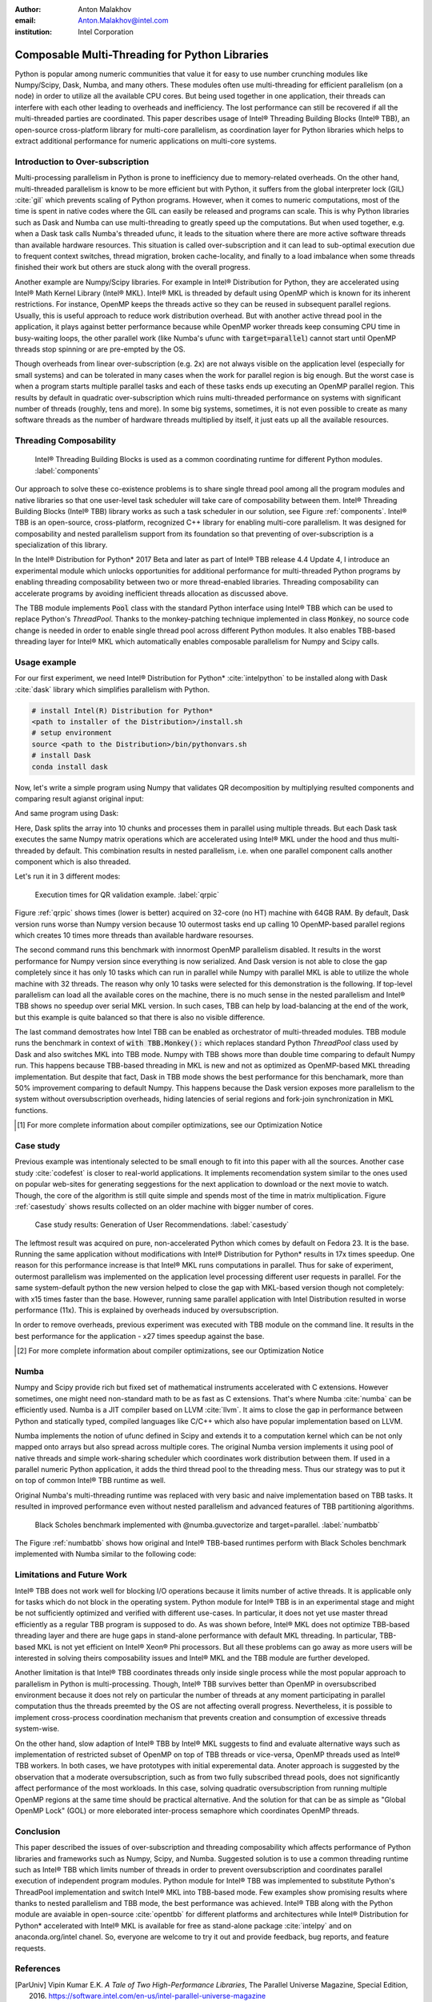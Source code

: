 :author: Anton Malakhov
:email: Anton.Malakhov@intel.com
:institution: Intel Corporation

-----------------------------------------------
Composable Multi-Threading for Python Libraries
-----------------------------------------------

.. class:: abstract

   Python is popular among numeric communities that value it for easy to use number crunching modules like Numpy/Scipy, Dask, Numba, and many others.
   These modules often use multi-threading for efficient parallelism (on a node) in order to utilize all the available CPU cores.
   But being used together in one application, their threads can interfere with each other leading to overheads and inefficiency.
   The lost performance can still be recovered if all the multi-threaded parties are coordinated.
   This paper describes usage of Intel |R| Threading Building Blocks (Intel |R| TBB), an open-source cross-platform library for multi-core parallelism, as coordination layer for Python libraries which helps to extract additional performance for numeric applications on multi-core systems.

.. class:: keywords
   Multi-threading, GIL, Over-subscription, Parallel Computations, Parallelism, Multi-core, Dask, Joblib, Numpy, Scipy

Introduction to Over-subscription
---------------------------------
Multi-processing parallelism in Python is prone to inefficiency due to memory-related overheads. On the other hand, multi-threaded parallelism is know to be more efficient but with Python, it suffers from the global interpreter lock (GIL) :cite:`gil` which prevents scaling of Python programs. However, when it comes to numeric computations, most of the time is spent in native codes where the GIL can easily be released and programs can scale. This is why Python libraries such as Dask and Numba can use multi-threading to greatly speed up the computations. But when used together, e.g. when a Dask task calls Numba's threaded ufunc, it leads to the situation where there are more active software threads than available hardware resources. This situation is called over-subscription and it can lead to sub-optimal execution due to frequent context switches, thread migration, broken cache-locality, and finally to a load imbalance when some threads finished their work but others are stuck along with the overall progress.

Another example are Numpy/Scipy libraries. For example in  Intel |R| Distribution for Python, they are accelerated using Intel |R| Math Kernel Library (Intel |R| MKL). Intel |R| MKL is threaded by default using OpenMP which is known for its inherent restrictions. For instance, OpenMP keeps the threads active so they can be reused in subsequent parallel regions. Usually, this is useful approach to reduce work distribution overhead. But with another active thread pool in the application, it plays against better performance because while OpenMP worker threads keep consuming CPU time in busy-waiting loops, the other parallel work (like Numba's ufunc with :code:`target=parallel`) cannot start until OpenMP threads stop spinning or are pre-empted by the OS.

Though overheads from linear over-subscription (e.g. 2x) are not always visible on the application level (especially for small systems) and can be tolerated in many cases when the work for parallel region is big enough. But the worst case is when a program starts multiple parallel tasks and each of these tasks ends up executing an OpenMP parallel region. This results by default in quadratic over-subscription which ruins multi-threaded performance on systems with significant number of threads (roughly, tens and more). In some big systems, sometimes, it is not even possible to create as many software threads as the number of hardware threads multiplied by itself, it just eats up all the available resources.


Threading Composability
-----------------------
.. figure:: components.png

   Intel |R| Threading Building Blocks is used as a common coordinating runtime for different Python modules. :label:`components`

Our approach to solve these co-existence problems is to share single thread pool among all the program modules and native libraries so that one user-level task scheduler will take care of composability between them. Intel |R| Threading Building Blocks (Intel |R| TBB) library works as such a task scheduler in our solution, see Figure :ref:`components`. Intel |R| TBB is an open-source, cross-platform, recognized C++ library for enabling multi-core parallelism. It was designed for composability and nested parallelism support from its foundation so that preventing of over-subscription is a specialization of this library.

In the Intel |R| Distribution for Python* 2017 Beta and later as part of Intel |R| TBB release 4.4 Update 4, I introduce an experimental module which unlocks opportunities for additional performance for multi-threaded Python programs by enabling threading composability between two or more thread-enabled libraries. Threading composability can accelerate programs by avoiding inefficient threads allocation as discussed above.

The TBB module implements :code:`Pool` class with the standard Python interface using Intel |R| TBB which can be used to replace Python's *ThreadPool*. Thanks to the monkey-patching technique implemented in class :code:`Monkey`, no source code change is needed in order to enable single thread pool across different Python modules. It also enables TBB-based threading layer for Intel |R| MKL which automatically enables composable parallelism for Numpy and Scipy calls.


Usage example
-------------
For our first experiment, we need Intel |R| Distribution for Python* :cite:`intelpython` to be installed along with Dask :cite:`dask` library which simplifies parallelism with Python.

.. code-block:: sh

    # install Intel(R) Distribution for Python*
    <path to installer of the Distribution>/install.sh
    # setup environment
    source <path to the Distribution>/bin/pythonvars.sh
    # install Dask
    conda install dask

Now, let's write a simple program using Numpy that validates QR decomposition by multiplying resulted components and comparing result agianst original input:

.. code-block:: python
    :linenos:

    import time, numpy as np
    x = np.random.random((100000, 2000))
    t0 = time.time()
    q, r = np.linalg.qr(x)
    test = np.allclose(x, q.dot(r))
    assert(test)
    print(time.time() - t0)

And same program using Dask:

.. code-block:: python
    :linenos:

    import time, dask, dask.array as da
    x = da.random.random((100000, 2000),
                   chunks=(10000, 2000))
    t0 = time.time()
    q, r = da.linalg.qr(x)
    test = da.all(da.isclose(x, q.dot(r)))
    assert(test.compute()) # threaded
    print(time.time() - t0)

Here, Dask splits the array into 10 chunks and processes them in parallel using multiple threads. But each Dask task executes the same Numpy matrix operations which are accelerated using Intel |R| MKL under the hood and thus multi-threaded by default. This combination results in nested parallelism, i.e. when one parallel component calls another component which is also threaded.

Let's run it in 3 different modes:

.. code-block:: sh
    :linenos:

    python bench.py                   # Default MKL
    OMP_NUM_THREADS=1 python bench.py # Serial MKL
    python -m TBB bench.py            # Intel TBB mode

.. figure:: dask_qr_bench.png
   
   Execution times for QR validation example. :label:`qrpic`

Figure :ref:`qrpic` shows times (lower is better) acquired on 32-core (no HT) machine with 64GB RAM. By default, Dask version runs worse than Numpy version because 10 outermost tasks end up calling 10 OpenMP-based parallel regions which creates 10 times more threads than available hardware resourses.

The second command runs this benchmark with innormost OpenMP parallelism disabled. It results in the worst performance for Numpy version since everything is now serialized. And Dask version is not able to close the gap completely since it has only 10 tasks which can run in parallel while Numpy with parallel MKL is able to utilize the whole machine with 32 threads. The reason why only 10 tasks were selected for this demonstration is the following. If top-level parallelism can load all the available cores on the machine, there is no much sense in the nested parallelism and Intel |R| TBB shows no speedup over serial MKL version. In such cases, TBB can help by load-balancing at the end of the work, but this example is quite balanced so that there is also no visible difference.

The last command demostrates how Intel TBB can be enabled as orchestrator of multi-threaded modules. TBB module runs the benchmark in context of :code:`with TBB.Monkey():` which replaces standard Python *ThreadPool* class used by Dask and also switches MKL into TBB mode. Numpy with TBB shows more than double time comparing to default Numpy run. This happens because TBB-based threading in MKL is new and not as optimized as OpenMP-based MKL threading implementation. But despite that fact, Dask in TBB mode shows the best performance for this benchamark, more than 50% improvement comparing to default Numpy. This happens because the Dask version exposes more parallelism to the system without oversubscription overheads, hiding latencies of serial regions and fork-join synchronization in MKL functions.

.. [#] For more complete information about compiler optimizations, see our Optimization Notice


Case study
----------

Previous example was intentionaly selected to be small enough to fit into this paper with all the sources. Another case study :cite:`codefest` is closer to real-world applications. It implements recomendation system similar to the ones used on popular web-sites for generating seggestions for the next application to download or the next movie to watch. Though, the core of the algorithm is still quite simple and spends most of the time in matrix multiplication. Figure :ref:`casestudy` shows results collected on an older machine with bigger number of cores.

.. figure:: case_study.png

    Case study results: Generation of User Recommendations. :label:`casestudy`

The leftmost result was acquired on pure, non-accelerated Python which comes by default on Fedora 23. It is the base. Running the same application without modifications with Intel |R| Distribution for Python* results in 17x times speedup. One reason for this performance increase is that Intel |R| MKL runs computations in parallel. Thus for sake of experiment, outermost parallelism was implemented on the application level processing different user requests in parallel. For the same system-default python the new version helped to close the gap with MKL-based version though not completely: with x15 times faster than the base. However, running same parallel application with Intel Distribution resulted in worse performance (11x). This is explained by overheads induced by oversubscription.

In order to remove overheads, previous experiment was executed with TBB module on the command line. It results in the best performance for the application - x27 times speedup against the base.

.. [#] For more complete information about compiler optimizations, see our Optimization Notice

   
Numba
-----
Numpy and Scipy provide rich but fixed set of mathematical instruments accelerated with C extensions. However sometimes, one might need non-standard math to be as fast as C extensions. That's where Numba :cite:`numba` can be efficiently used. Numba is a JIT compiler based on LLVM :cite:`llvm`. It aims to close the gap in performance between Python and statically typed, compiled languages like C/C++ which also have popular implementation based on LLVM.

Numba implements the notion of ufunc defined in Scipy and extends it to a computation kernel which can be not only mapped onto arrays but also spread across multiple cores. The original Numba version implements it using pool of native threads and simple work-sharing scheduler which coordinates work distribution between them. If used in a parallel numeric Python application, it adds the third thread pool to the threading mess. Thus our strategy was to put it on top of common Intel |R| TBB runtime as well.

Original Numba's multi-threading runtime was replaced with very basic and naive implementation based on TBB tasks. It resulted in improved performance even without nested parallelism and advanced features of TBB partitioning algorithms. 

.. figure:: numba_tbb.png

    Black Scholes benchmark implemented with @numba.guvectorize and target=parallel. :label:`numbatbb`

The Figure :ref:`numbatbb` shows how original and Intel |R| TBB-based runtimes perform with Black Scholes benchmark implemented with Numba similar to the following code:

.. code-block:: python
    :linenos:

    @nb.guvectorize('(f4[:],f4[:],f4[:],f4[:],f4[:]'\
                    ',f4[:])', '(),(),(),(),(),()',
                    nopython=True, target='parallel')
    def BlackScholes(S, X, T, V, C, P):
        q = V[0] * sqrt(T[0])
        d1 = (log(S[0]/X[0])+(R+.5*V[0]*V[0])*T[0])/q
        d2 = d1 - q
        n1 = cnd_numba(d1)
        n2 = cnd_numba(d2)
        e = exp(-R[0] * T[0])
        C[0] = (S[0] * n1 - X[0] * e * n2)
        P[0] = (X[0] * e * (1.-n2) - S[0] * (1.-n1))


Limitations and Future Work
---------------------------
Intel |R| TBB does not work well for blocking I/O operations because it limits number of active threads. It is applicable only for tasks which do not block in the operating system. Python module for Intel |R| TBB is in an experimental stage and might be not sufficiently optimized and verified with different use-cases. In particular, it does not yet use master thread efficiently as a regular TBB program is supposed to do. As was shown before, Intel |R| MKL does not optimize TBB-based threading layer and there are huge gaps in stand-alone performance with default MKL threading. In particular, TBB-based MKL is not yet efficient on Intel |R| Xeon |R| Phi processors. But all these problems can go away as more users will be interested in solving theirs composability issues and Intel |R| MKL and the TBB module are further developed.

Another limitation is that Intel |R| TBB coordinates threads only inside single process while the most popular approach to parallelism in Python is multi-processing. Though, Intel |R| TBB survives better than OpenMP in oversubscribed environment because it does not rely on particular the number of threads at any moment participating in parallel computation thus the threads preemted by the OS are not affecting overall progress. Nevertheless, it is possible to implement cross-process coordination mechanism that prevents creation and consumption of excessive threads system-wise.

On the other hand, slow adaption of Intel |R| TBB by Intel |R| MKL suggests to find and evaluate alternative ways such as implementation of restricted subset of OpenMP on top of TBB threads or vice-versa, OpenMP threads used as Intel |R| TBB workers. In both cases, we have prototypes with initial experemental data. Anoter approach is suggested by the observation that a moderate oversubscription, such as from two fully subscribed thread pools, does not significantly affect performance of the most workloads. In this case, solving quadratic oversubscription from running multiple OpenMP regions at the same time should be practical alternative. And the solution for that can be as simple as "Global OpenMP Lock" (GOL) or more eleborated inter-process semaphore which coordinates OpenMP threads. 


Conclusion
----------
This paper described the issues of over-subscription and threading composability which affects performance of Python libraries and frameworks such as Numpy, Scipy, and Numba. Suggested solution is to use a common threading runtime such as Intel |R| TBB which limits number of threads in order to prevent oversubscription and coordinates parallel execution of independent program modules. Python module for Intel |R| TBB was implemented to substitute Python's ThreadPool implementation and switch Intel |R| MKL into TBB-based mode. Few examples show promising results where thanks to nested parallelism and TBB mode, the best performance was achieved. Intel |R| TBB along with the Python module are avaiable in open-source :cite:`opentbb` for different platforms and architectures while Intel |R| Distribution for Python* accelerated with Intel |R| MKL is available for free as stand-alone package :cite:`intelpy` and on anaconda.org/intel chanel. So, everyone are welcome to try it out and provide feedback, bug reports, and feature requests.

References
----------
.. [ParUniv] Vipin Kumar E.K. *A Tale of Two High-Performance Libraries*,
             The Parallel Universe Magazine, Special Edition, 2016.
             https://software.intel.com/en-us/intel-parallel-universe-magazine

.. figure:: opt-notice-en_080411.png
   :figclass: b
.. |C| unicode:: 0xA9 .. copyright sign
   :ltrim:
.. |R| unicode:: 0xAE .. registered sign
   :ltrim:

